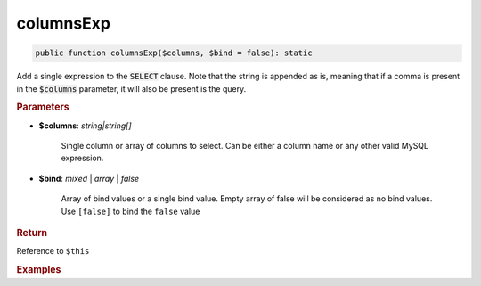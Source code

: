 ----------
columnsExp
----------

.. code-block:: php

	public function columnsExp($columns, $bind = false): static

Add a single expression to the :code:`SELECT` clause. Note that the string is appended as is, meaning that if a comma is 
present in the :code:`$columns` parameter, it will also be present is the query.


.. rubric:: Parameters

* **$columns**: *string|string[]*  

	Single column or array of columns to select. Can be either a column name or any other valid MySQL expression.

* **$bind**:  *mixed* | *array* | *false* 
	
	Array of bind values or a single bind value. Empty array of false will be considered as no bind values. 
	Use ``[false]`` to bind the ``false`` value


.. rubric:: Return
	
Reference to ``$this``

.. rubric:: Examples

.. code-block:: php
	:linenos:
	
	$select->columnsExp('CONCAT(?, Name)', ['Mr. ']);
	// SELECT CONCAT(?, Name) ...
	// Bind: 'Mr. '
	
	
	$select
		->columnsExp('CONCAT(?, Name)', ['Mr. ']);
		->columnsExp('(?)', [$id]);
	
	// SELECT CONCAT(?, Name), (?) ...
	// Bind: 'Mr. ', $id 